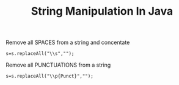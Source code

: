 :PROPERTIES:
:ID:       97702721-e3c4-4529-8d0e-d41d5fecfbe7
:END:
#+title: String Manipulation In Java

******************** Remove all SPACES from a string and concentate
 #+begin_src
      s=s.replaceAll("\\s","");
 #+end_src

******************** Remove all PUNCTUATIONS from a string

#+begin_src
 s=s.replaceAll("\\p{Punct}","");
#+end_src
